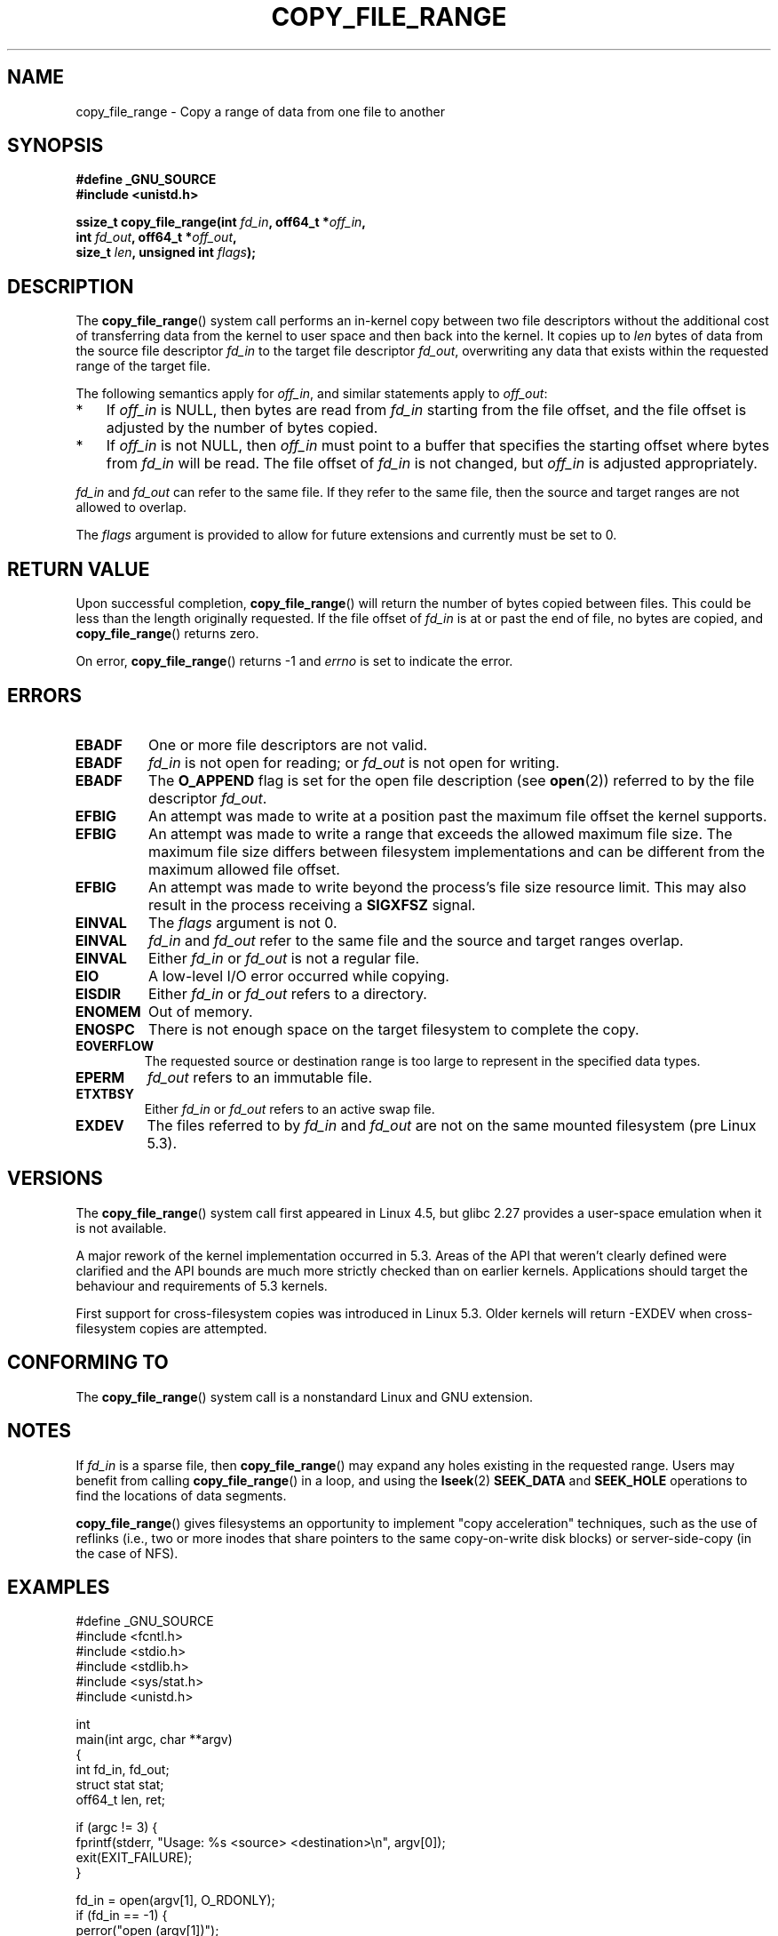 .\"This manpage is Copyright (C) 2015 Anna Schumaker <Anna.Schumaker@Netapp.com>
.\"
.\" %%%LICENSE_START(VERBATIM)
.\" Permission is granted to make and distribute verbatim copies of this
.\" manual provided the copyright notice and this permission notice are
.\" preserved on all copies.
.\"
.\" Permission is granted to copy and distribute modified versions of
.\" this manual under the conditions for verbatim copying, provided that
.\" the entire resulting derived work is distributed under the terms of
.\" a permission notice identical to this one.
.\"
.\" Since the Linux kernel and libraries are constantly changing, this
.\" manual page may be incorrect or out-of-date.  The author(s) assume
.\" no responsibility for errors or omissions, or for damages resulting
.\" from the use of the information contained herein.  The author(s) may
.\" not have taken the same level of care in the production of this
.\" manual, which is licensed free of charge, as they might when working
.\" professionally.
.\"
.\" Formatted or processed versions of this manual, if unaccompanied by
.\" the source, must acknowledge the copyright and authors of this work.
.\" %%%LICENSE_END
.\"
.TH COPY_FILE_RANGE 2 2021-03-22 "Linux" "Linux Programmer's Manual"
.SH NAME
copy_file_range \- Copy a range of data from one file to another
.SH SYNOPSIS
.nf
.B #define _GNU_SOURCE
.B #include <unistd.h>
.PP
.BI "ssize_t copy_file_range(int " fd_in ", off64_t *" off_in ,
.BI "                        int " fd_out ", off64_t *" off_out ,
.BI "                        size_t " len ", unsigned int " flags );
.fi
.SH DESCRIPTION
The
.BR copy_file_range ()
system call performs an in-kernel copy between two file descriptors
without the additional cost of transferring data from the kernel to user space
and then back into the kernel.
It copies up to
.I len
bytes of data from the source file descriptor
.I fd_in
to the target file descriptor
.IR fd_out ,
overwriting any data that exists within the requested range of the target file.
.PP
The following semantics apply for
.IR off_in ,
and similar statements apply to
.IR off_out :
.IP * 3
If
.I off_in
is NULL, then bytes are read from
.I fd_in
starting from the file offset, and the file offset is
adjusted by the number of bytes copied.
.IP *
If
.I off_in
is not NULL, then
.I off_in
must point to a buffer that specifies the starting
offset where bytes from
.I fd_in
will be read.
The file offset of
.I fd_in
is not changed, but
.I off_in
is adjusted appropriately.
.PP
.I fd_in
and
.I fd_out
can refer to the same file.
If they refer to the same file, then the source and target ranges are not
allowed to overlap.
.PP
The
.I flags
argument is provided to allow for future extensions
and currently must be set to 0.
.SH RETURN VALUE
Upon successful completion,
.BR copy_file_range ()
will return the number of bytes copied between files.
This could be less than the length originally requested.
If the file offset of
.I fd_in
is at or past the end of file, no bytes are copied, and
.BR copy_file_range ()
returns zero.
.PP
On error,
.BR copy_file_range ()
returns \-1 and
.I errno
is set to indicate the error.
.SH ERRORS
.TP
.B EBADF
One or more file descriptors are not valid.
.TP
.B EBADF
.I fd_in
is not open for reading; or
.I fd_out
is not open for writing.
.TP
.B EBADF
The
.B O_APPEND
flag is set for the open file description (see
.BR open (2))
referred to by the file descriptor
.IR fd_out .
.TP
.B EFBIG
An attempt was made to write at a position past the maximum file offset the
kernel supports.
.TP
.B EFBIG
An attempt was made to write a range that exceeds the allowed maximum file size.
The maximum file size differs between filesystem implementations and can be
different from the maximum allowed file offset.
.TP
.B EFBIG
An attempt was made to write beyond the process's file size resource limit.
This may also result in the process receiving a
.B SIGXFSZ
signal.
.TP
.B EINVAL
The
.I flags
argument is not 0.
.TP
.B EINVAL
.I fd_in
and
.I fd_out
refer to the same file and the source and target ranges overlap.
.TP
.B EINVAL
Either
.I fd_in
or
.I fd_out
is not a regular file.
.TP
.B EIO
A low-level I/O error occurred while copying.
.TP
.B EISDIR
Either
.I fd_in
or
.I fd_out
refers to a directory.
.TP
.B ENOMEM
Out of memory.
.TP
.B ENOSPC
There is not enough space on the target filesystem to complete the copy.
.TP
.B EOVERFLOW
The requested source or destination range is too large to represent in the
specified data types.
.TP
.B EPERM
.I fd_out
refers to an immutable file.
.TP
.B ETXTBSY
Either
.I fd_in
or
.I fd_out
refers to an active swap file.
.TP
.B EXDEV
The files referred to by
.IR fd_in " and " fd_out
are not on the same mounted filesystem (pre Linux 5.3).
.SH VERSIONS
The
.BR copy_file_range ()
system call first appeared in Linux 4.5, but glibc 2.27 provides a user-space
emulation when it is not available.
.\" https://sourceware.org/git/?p=glibc.git;a=commit;f=posix/unistd.h;h=bad7a0c81f501fbbcc79af9eaa4b8254441c4a1f
.PP
A major rework of the kernel implementation occurred in 5.3.
Areas of the API that weren't clearly defined were clarified and the API bounds
are much more strictly checked than on earlier kernels.
Applications should target the behaviour and requirements of 5.3 kernels.
.PP
First support for cross-filesystem copies was introduced in Linux 5.3.
Older kernels will return -EXDEV when cross-filesystem copies are attempted.
.SH CONFORMING TO
The
.BR copy_file_range ()
system call is a nonstandard Linux and GNU extension.
.SH NOTES
If
.I fd_in
is a sparse file, then
.BR copy_file_range ()
may expand any holes existing in the requested range.
Users may benefit from calling
.BR copy_file_range ()
in a loop, and using the
.BR lseek (2)
.BR SEEK_DATA
and
.BR SEEK_HOLE
operations to find the locations of data segments.
.PP
.BR copy_file_range ()
gives filesystems an opportunity to implement "copy acceleration" techniques,
such as the use of reflinks (i.e., two or more inodes that share
pointers to the same copy-on-write disk blocks)
or server-side-copy (in the case of NFS).
.SH EXAMPLES
.EX
#define _GNU_SOURCE
#include <fcntl.h>
#include <stdio.h>
#include <stdlib.h>
#include <sys/stat.h>
#include <unistd.h>

int
main(int argc, char **argv)
{
    int fd_in, fd_out;
    struct stat stat;
    off64_t len, ret;

    if (argc != 3) {
        fprintf(stderr, "Usage: %s <source> <destination>\en", argv[0]);
        exit(EXIT_FAILURE);
    }

    fd_in = open(argv[1], O_RDONLY);
    if (fd_in == \-1) {
        perror("open (argv[1])");
        exit(EXIT_FAILURE);
    }

    if (fstat(fd_in, &stat) == \-1) {
        perror("fstat");
        exit(EXIT_FAILURE);
    }

    len = stat.st_size;

    fd_out = open(argv[2], O_CREAT | O_WRONLY | O_TRUNC, 0644);
    if (fd_out == \-1) {
        perror("open (argv[2])");
        exit(EXIT_FAILURE);
    }

    do {
        ret = copy_file_range(fd_in, NULL, fd_out, NULL, len, 0);
        if (ret == \-1) {
            perror("copy_file_range");
            exit(EXIT_FAILURE);
        }

        len \-= ret;
    } while (len > 0 && ret > 0);

    close(fd_in);
    close(fd_out);
    exit(EXIT_SUCCESS);
}
.EE
.SH SEE ALSO
.BR lseek (2),
.BR sendfile (2),
.BR splice (2)

